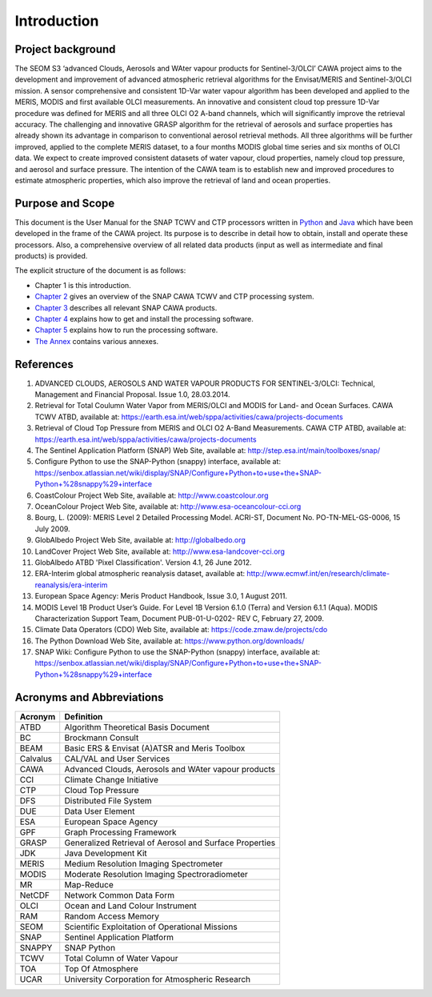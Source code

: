 .. _intro:

============
Introduction
============

Project background
==================

The SEOM S3 ‘advanced Clouds, Aerosols and WAter vapour products for Sentinel-3/OLCI’ CAWA project aims to the
development and improvement of advanced atmospheric retrieval algorithms for the Envisat/MERIS and Sentinel-3/OLCI
mission. A sensor comprehensive and consistent 1D-Var water vapour algorithm has been developed and applied to the MERIS,
MODIS and first available OLCI measurements. An innovative and consistent cloud top pressure 1D-Var procedure was defined
for MERIS and all three OLCI O2 A-band channels, which will significantly improve the retrieval accuracy. The
challenging and innovative GRASP algorithm for the retrieval of aerosols and surface properties has already shown
its advantage in comparison to conventional aerosol retrieval methods. All three algorithms will be further improved,
applied to the complete MERIS dataset, to a four months MODIS global time series and six months of OLCI data. We expect
to create improved consistent datasets of water vapour, cloud properties, namely cloud top pressure, and aerosol and
surface pressure. The intention of the CAWA team is to establish new and improved procedures to estimate atmospheric
properties, which also improve the retrieval of land and ocean properties.


Purpose and Scope
=================

This document is the User Manual for the SNAP TCWV and CTP processors written in `Python <http://www.python.org>`_ and
`Java <http://www.oracle.com/java>`_ which have been developed in the frame of the CAWA
project. Its purpose is to describe in detail how to obtain, install and operate these processors. Also, a
comprehensive overview of all related data products (input as well as intermediate and final products) is provided.

The explicit structure of the document is as follows:

* Chapter 1 is this introduction.
* `Chapter 2 <cawa_processing_system.html>`_ gives an overview of the SNAP CAWA TCWV and CTP processing system.
* `Chapter 3 <cawa_products.html>`_ describes all relevant SNAP CAWA products.
* `Chapter 4 <cawa_installation.html>`_ explains how to get and install the processing software.
* `Chapter 5 <cawa_usage.html>`_ explains how to run the processing software.
* `The Annex <annex.html>`_ contains various annexes.

References
==========

1.  ADVANCED CLOUDS, AEROSOLS AND WATER VAPOUR PRODUCTS FOR SENTINEL-3/OLCI: Technical, Management and
    Financial Proposal. Issue 1.0, 28.03.2014.

2.  Retrieval for Total Coulumn Water Vapor from MERIS/OLCI and MODIS for Land- and Ocean Surfaces.
    CAWA TCWV ATBD,
    available at: https://earth.esa.int/web/sppa/activities/cawa/projects-documents

3.  Retrieval of Cloud Top Pressure from MERIS and  OLCI O2 A-Band Measurements. CAWA CTP ATBD,
    available at: https://earth.esa.int/web/sppa/activities/cawa/projects-documents

4.  The Sentinel Application Platform (SNAP) Web Site,
    available at: http://step.esa.int/main/toolboxes/snap/

5.  Configure Python to use the SNAP-Python (snappy) interface,
    available at: https://senbox.atlassian.net/wiki/display/SNAP/Configure+Python+to+use+the+SNAP-Python+%28snappy%29+interface

6.  CoastColour Project Web Site,
    available at: http://www.coastcolour.org

7.  OceanColour Project Web Site,
    available at: http://www.esa-oceancolour-cci.org

8.  Bourg, L. (2009): MERIS Level 2 Detailed Processing Model. ACRI-ST, Document No. PO-TN-MEL-GS-0006, 15 July 2009.

9.  GlobAlbedo Project Web Site,
    available at: http://globalbedo.org

10. LandCover Project Web Site,
    available at: http://www.esa-landcover-cci.org

11. GlobAlbedo ATBD 'Pixel Classification'. Version 4.1, 26 June 2012.

12. ERA-Interim global atmospheric reanalysis dataset,
    available at: http://www.ecmwf.int/en/research/climate-reanalysis/era-interim

13. European Space Agency: Meris Product Handbook, Issue 3.0, 1 August 2011.

14. MODIS Level 1B Product User’s Guide. For Level 1B Version 6.1.0 (Terra) and Version 6.1.1 (Aqua).
    MODIS Characterization Support Team, Document PUB-01-U-0202- REV C, February 27, 2009.

15. Climate Data Operators (CDO) Web Site,
    available at: https://code.zmaw.de/projects/cdo

16. The Python Download Web Site,
    available at: https://www.python.org/downloads/

17. SNAP Wiki: Configure Python to use the SNAP-Python (snappy) interface,
    available at: https://senbox.atlassian.net/wiki/display/SNAP/Configure+Python+to+use+the+SNAP-Python+%28snappy%29+interface

Acronyms and Abbreviations
==========================

=======================  =============================================================================================
**Acronym**              **Definition**
=======================  =============================================================================================
ATBD                     Algorithm Theoretical Basis Document
-----------------------  ---------------------------------------------------------------------------------------------
BC                       Brockmann Consult
-----------------------  ---------------------------------------------------------------------------------------------
BEAM                     Basic ERS & Envisat (A)ATSR and Meris Toolbox
-----------------------  ---------------------------------------------------------------------------------------------
Calvalus                 CAL/VAL and User Services
-----------------------  ---------------------------------------------------------------------------------------------
CAWA                     Advanced Clouds, Aerosols and WAter vapour products
-----------------------  ---------------------------------------------------------------------------------------------
CCI                      Climate Change Initiative
-----------------------  ---------------------------------------------------------------------------------------------
CTP                      Cloud Top Pressure
-----------------------  ---------------------------------------------------------------------------------------------
DFS                      Distributed File System
-----------------------  ---------------------------------------------------------------------------------------------
DUE                      Data User Element
-----------------------  ---------------------------------------------------------------------------------------------
ESA                      European Space Agency
-----------------------  ---------------------------------------------------------------------------------------------
GPF                      Graph Processing Framework
-----------------------  ---------------------------------------------------------------------------------------------
GRASP                    Generalized Retrieval of Aerosol and Surface Properties
-----------------------  ---------------------------------------------------------------------------------------------
JDK                      Java Development Kit
-----------------------  ---------------------------------------------------------------------------------------------
MERIS                    Medium Resolution Imaging Spectrometer
-----------------------  ---------------------------------------------------------------------------------------------
MODIS                    Moderate Resolution Imaging Spectroradiometer
-----------------------  ---------------------------------------------------------------------------------------------
MR                       Map-Reduce
-----------------------  ---------------------------------------------------------------------------------------------
NetCDF                   Network Common Data Form
-----------------------  ---------------------------------------------------------------------------------------------
OLCI                     Ocean and Land Colour Instrument
-----------------------  ---------------------------------------------------------------------------------------------
RAM                      Random Access Memory
-----------------------  ---------------------------------------------------------------------------------------------
SEOM                     Scientific Exploitation of Operational Missions
-----------------------  ---------------------------------------------------------------------------------------------
SNAP                     Sentinel Application Platform
-----------------------  ---------------------------------------------------------------------------------------------
SNAPPY                   SNAP Python
-----------------------  ---------------------------------------------------------------------------------------------
TCWV                     Total Column of Water Vapour
-----------------------  ---------------------------------------------------------------------------------------------
TOA                      Top Of Atmosphere
-----------------------  ---------------------------------------------------------------------------------------------
UCAR                     University Corporation for Atmospheric Research
=======================  =============================================================================================

